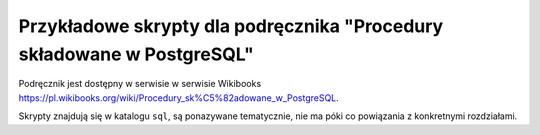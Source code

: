 =========================================================================
 Przykładowe skrypty dla podręcznika "Procedury składowane w PostgreSQL"
=========================================================================

Podręcznik jest dostępny w serwisie w serwisie Wikibooks
https://pl.wikibooks.org/wiki/Procedury_sk%C5%82adowane_w_PostgreSQL.

Skrypty znajdują się w katalogu ``sql``, są ponazywane tematycznie,
nie ma póki co powiązania z konkretnymi rozdziałami.
